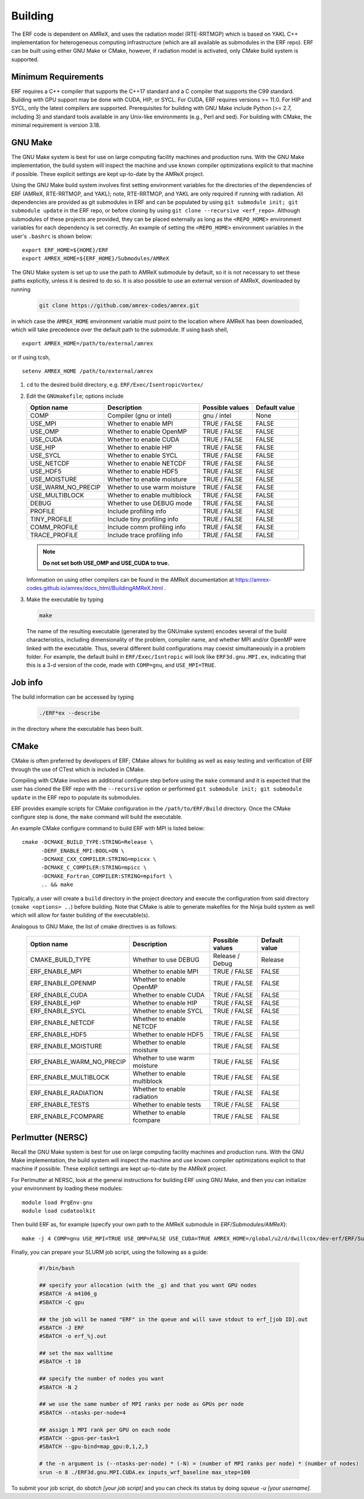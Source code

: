 .. _Building:

Building
--------

The ERF code is dependent on AMReX, and uses the radiation model (RTE-RRTMGP) which is based on YAKL C++ implementation for heterogeneous computing infrastructure (which are all available as submodules in the ERF repo). ERF can be built using either GNU Make or CMake, however, if radiation model is activated, only CMake build system is supported.

Minimum Requirements
~~~~~~~~~~~~~~~~~~~~

ERF requires a C++ compiler that supports the C++17 standard and a C compiler that supports the C99 standard. Building with GPU support may be done with CUDA, HIP, or SYCL. For CUDA, ERF requires versions >= 11.0. For HIP and SYCL, only the latest compilers are supported. Prerequisites for building with GNU Make include Python (>= 2.7, including 3) and standard tools available in any Unix-like environments (e.g., Perl and sed). For building with CMake, the minimal requirement is version 3.18.

GNU Make
~~~~~~~~

The GNU Make system is best for use on large computing facility machines and production runs. With the GNU Make implementation, the build system will inspect the machine and use known compiler optimizations explicit to that machine if possible. These explicit settings are kept up-to-date by the AMReX project.

Using the GNU Make build system involves first setting environment variables for the directories of the dependencies of ERF (AMReX, RTE-RRTMGP, and YAKL); note, RTE-RRTMGP, and YAKL are only required if running with radiation. All dependencies are provided as git submodules in ERF and can be populated by using ``git submodule init; git submodule update`` in the ERF repo, or before cloning by using ``git clone --recursive <erf_repo>``. Although submodules of these projects are provided, they can be placed externally as long as the ``<REPO_HOME>`` environment variables for each dependency is set correctly. An example of setting the ``<REPO_HOME>`` environment variables in the user's ``.bashrc`` is shown below:

::

   export ERF_HOME=${HOME}/ERF
   export AMREX_HOME=${ERF_HOME}/Submodules/AMReX

The GNU Make system is set up to use the path to AMReX submodule by default, so it is not necessary to set
these paths explicitly, unless it is desired to do so. It is also possible to use an external version of
AMReX, downloaded by running

   .. code:: shell

             git clone https://github.com/amrex-codes/amrex.git

in which case the ``AMREX_HOME`` environment variable must point to the location where AMReX has been downloaded, which will take precedence over the default path to the submodule. If using bash shell,

::

   export AMREX_HOME=/path/to/external/amrex

or if using tcsh,

::

   setenv AMREX_HOME /path/to/external/amrex

#. ``cd`` to the desired build directory, e.g.  ``ERF/Exec/IsentropicVortex/``

#. Edit the ``GNUmakefile``; options include

   +--------------------+------------------------------+------------------+-------------+
   | Option name        | Description                  | Possible values  | Default     |
   |                    |                              |                  | value       |
   +====================+==============================+==================+=============+
   | COMP               | Compiler (gnu or intel)      | gnu / intel      | None        |
   +--------------------+------------------------------+------------------+-------------+
   | USE_MPI            | Whether to enable MPI        | TRUE / FALSE     | FALSE       |
   +--------------------+------------------------------+------------------+-------------+
   | USE_OMP            | Whether to enable OpenMP     | TRUE / FALSE     | FALSE       |
   +--------------------+------------------------------+------------------+-------------+
   | USE_CUDA           | Whether to enable CUDA       | TRUE / FALSE     | FALSE       |
   +--------------------+------------------------------+------------------+-------------+
   | USE_HIP            | Whether to enable HIP        | TRUE / FALSE     | FALSE       |
   +--------------------+------------------------------+------------------+-------------+
   | USE_SYCL           | Whether to enable SYCL       | TRUE / FALSE     | FALSE       |
   +--------------------+------------------------------+------------------+-------------+
   | USE_NETCDF         | Whether to enable NETCDF     | TRUE / FALSE     | FALSE       |
   +--------------------+------------------------------+------------------+-------------+
   | USE_HDF5           | Whether to enable HDF5       | TRUE / FALSE     | FALSE       |
   +--------------------+------------------------------+------------------+-------------+
   | USE_MOISTURE       | Whether to enable moisture   | TRUE / FALSE     | FALSE       |
   +--------------------+------------------------------+------------------+-------------+
   | USE_WARM_NO_PRECIP | Whether to use warm moisture | TRUE / FALSE     | FALSE       |
   +--------------------+------------------------------+------------------+-------------+
   | USE_MULTIBLOCK     | Whether to enable multiblock | TRUE / FALSE     | FALSE       |
   +--------------------+------------------------------+------------------+-------------+
   | DEBUG              | Whether to use DEBUG mode    | TRUE / FALSE     | FALSE       |
   +--------------------+------------------------------+------------------+-------------+
   | PROFILE            | Include profiling info       | TRUE / FALSE     | FALSE       |
   +--------------------+------------------------------+------------------+-------------+
   | TINY_PROFILE       | Include tiny profiling info  | TRUE / FALSE     | FALSE       |
   +--------------------+------------------------------+------------------+-------------+
   | COMM_PROFILE       | Include comm profiling info  | TRUE / FALSE     | FALSE       |
   +--------------------+------------------------------+------------------+-------------+
   | TRACE_PROFILE      | Include trace profiling info | TRUE / FALSE     | FALSE       |
   +--------------------+------------------------------+------------------+-------------+



   .. note::
      **Do not set both USE_OMP and USE_CUDA to true.**

   Information on using other compilers can be found in the AMReX documentation at
   https://amrex-codes.github.io/amrex/docs_html/BuildingAMReX.html .

#. Make the executable by typing

   .. code:: shell

      make

   The name of the resulting executable (generated by the GNUmake system) encodes several of the build characteristics, including dimensionality of the problem, compiler name, and whether MPI and/or OpenMP were linked with the executable.
   Thus, several different build configurations may coexist simultaneously in a problem folder.
   For example, the default build in ``ERF/Exec/Isntropic`` will look
   like ``ERF3d.gnu.MPI.ex``, indicating that this is a 3-d version of the code, made with
   ``COMP=gnu``, and ``USE_MPI=TRUE``.

Job info
~~~~~~~~

The build information can be accessed by typing

   .. code:: shell

      ./ERF*ex --describe

in the directory where the executable has been built.


CMake
~~~~~

CMake is often preferred by developers of ERF; CMake allows for building as well as easy testing and verification of ERF through the use of CTest which is included in CMake.

Compiling with CMake involves an additional configure step before using the ``make`` command and it is expected that the user has cloned the ERF repo with the ``--recursive`` option or performed ``git submodule init; git submodule update`` in the ERF repo to populate its submodules.

ERF provides example scripts for CMake configuration in the ``/path/to/ERF/Build`` directory.  Once the CMake configure step is done, the ``make`` command will build the executable.

An example CMake configure command to build ERF with MPI is listed below:

::

    cmake -DCMAKE_BUILD_TYPE:STRING=Release \
          -DERF_ENABLE_MPI:BOOL=ON \
          -DCMAKE_CXX_COMPILER:STRING=mpicxx \
          -DCMAKE_C_COMPILER:STRING=mpicc \
          -DCMAKE_Fortran_COMPILER:STRING=mpifort \
          .. && make

Typically, a user will create a ``build`` directory in the project directory and execute the configuration from said directory (``cmake <options> ..``) before building.  Note that CMake is able to generate makefiles for the Ninja build system as well which will allow for faster building of the executable(s).

Analogous to GNU Make, the list of cmake directives is as follows:

   +---------------------------+------------------------------+------------------+-------------+
   | Option name               | Description                  | Possible values  | Default     |
   |                           |                              |                  | value       |
   +===========================+==============================+==================+=============+
   | CMAKE_BUILD_TYPE          | Whether to use DEBUG         | Release / Debug  | Release     |
   +---------------------------+------------------------------+------------------+-------------+
   | ERF_ENABLE_MPI            | Whether to enable MPI        | TRUE / FALSE     | FALSE       |
   +---------------------------+------------------------------+------------------+-------------+
   | ERF_ENABLE_OPENMP         | Whether to enable OpenMP     | TRUE / FALSE     | FALSE       |
   +---------------------------+------------------------------+------------------+-------------+
   | ERF_ENABLE_CUDA           | Whether to enable CUDA       | TRUE / FALSE     | FALSE       |
   +---------------------------+------------------------------+------------------+-------------+
   | ERF_ENABLE_HIP            | Whether to enable HIP        | TRUE / FALSE     | FALSE       |
   +---------------------------+------------------------------+------------------+-------------+
   | ERF_ENABLE_SYCL           | Whether to enable SYCL       | TRUE / FALSE     | FALSE       |
   +---------------------------+------------------------------+------------------+-------------+
   | ERF_ENABLE_NETCDF         | Whether to enable NETCDF     | TRUE / FALSE     | FALSE       |
   +---------------------------+------------------------------+------------------+-------------+
   | ERF_ENABLE_HDF5           | Whether to enable HDF5       | TRUE / FALSE     | FALSE       |
   +---------------------------+------------------------------+------------------+-------------+
   | ERF_ENABLE_MOISTURE       | Whether to enable moisture   | TRUE / FALSE     | FALSE       |
   +---------------------------+------------------------------+------------------+-------------+
   | ERF_ENABLE_WARM_NO_PRECIP | Whether to use warm moisture | TRUE / FALSE     | FALSE       |
   +---------------------------+------------------------------+------------------+-------------+
   | ERF_ENABLE_MULTIBLOCK     | Whether to enable multiblock | TRUE / FALSE     | FALSE       |
   +---------------------------+------------------------------+------------------+-------------+
   | ERF_ENABLE_RADIATION      | Whether to enable radiation  | TRUE / FALSE     | FALSE       |
   +---------------------------+------------------------------+------------------+-------------+
   | ERF_ENABLE_TESTS          | Whether to enable tests      | TRUE / FALSE     | FALSE       |
   +---------------------------+------------------------------+------------------+-------------+
   | ERF_ENABLE_FCOMPARE       | Whether to enable fcompare   | TRUE / FALSE     | FALSE       |
   +---------------------------+------------------------------+------------------+-------------+



Perlmutter (NERSC)
~~~~~~~~~~~~~~~~~~

Recall the GNU Make system is best for use on large computing facility machines and production runs. With the GNU Make implementation, the build system will inspect the machine and use known compiler optimizations explicit to that machine if possible. These explicit settings are kept up-to-date by the AMReX project.

For Perlmutter at NERSC, look at the general instructions for building ERF using GNU Make, and then you can initialize your environment by loading these modules:

::

   module load PrgEnv-gnu
   module load cudatoolkit

Then build ERF as, for example (specify your own path to the AMReX submodule in `ERF/Submodules/AMReX`):

::

   make -j 4 COMP=gnu USE_MPI=TRUE USE_OMP=FALSE USE_CUDA=TRUE AMREX_HOME=/global/u2/d/dwillcox/dev-erf/ERF/Submodules/AMReX

Finally, you can prepare your SLURM job script, using the following as a guide:

   .. code:: shell

             #!/bin/bash

             ## specify your allocation (with the _g) and that you want GPU nodes
             #SBATCH -A m4106_g
             #SBATCH -C gpu

             ## the job will be named "ERF" in the queue and will save stdout to erf_[job ID].out
             #SBATCH -J ERF
             #SBATCH -o erf_%j.out

             ## set the max walltime
             #SBATCH -t 10

             ## specify the number of nodes you want
             #SBATCH -N 2

             ## we use the same number of MPI ranks per node as GPUs per node
             #SBATCH --ntasks-per-node=4

             ## assign 1 MPI rank per GPU on each node
             #SBATCH --gpus-per-task=1
             #SBATCH --gpu-bind=map_gpu:0,1,2,3

             # the -n argument is (--ntasks-per-node) * (-N) = (number of MPI ranks per node) * (number of nodes)
             srun -n 8 ./ERF3d.gnu.MPI.CUDA.ex inputs_wrf_baseline max_step=100

To submit your job script, do `sbatch [your job script]` and you can check its status by doing `squeue -u [your username]`.

